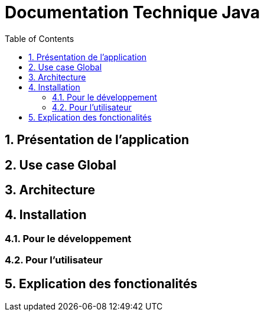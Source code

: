 = Documentation Technique Java
:icons: font
:models: models
:experimental:
:incremental:
:numbered:
:toc: macro
:window: _blank
:correction!:

toc::[]

== Présentation de l'application

== Use case Global

== Architecture

== Installation

=== Pour le développement

=== Pour l'utilisateur

== Explication des fonctionalités
